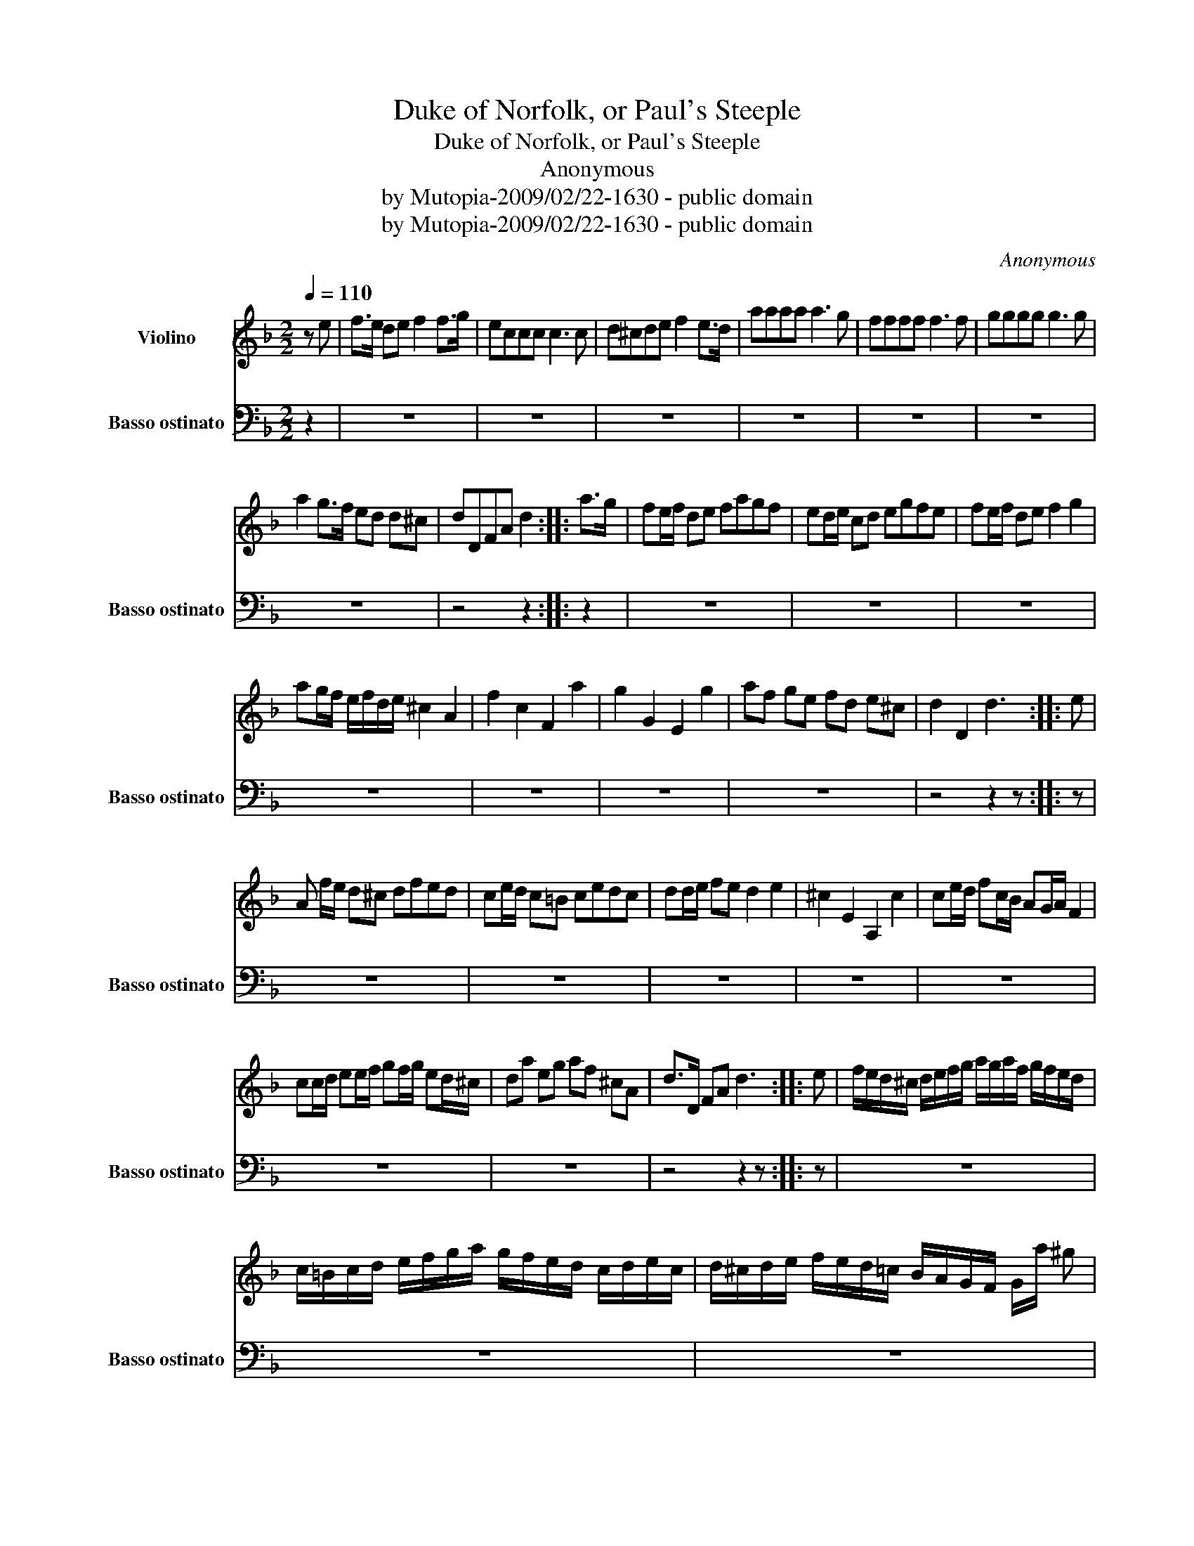 X:1
T:Duke of Norfolk, or Paul's Steeple
T:Duke of Norfolk, or Paul's Steeple
T:Anonymous
T:by Mutopia-2009/02/22-1630 - public domain
T:by Mutopia-2009/02/22-1630 - public domain
C:Anonymous
Z:by Mutopia-2009/02/22-1630 - public domain
%%score 1 2
L:1/8
Q:1/4=110
M:2/2
K:F
V:1 treble nm="Violino"
V:2 bass transpose=-12 nm="Basso ostinato" snm="Basso ostinato"
V:1
 z e | f>e de f2 f>g | eccc c3 c | d^cde f2 e>d | aaaa a3 g | ffff f3 f | gggg g3 g | %7
 a2 g>f ed d^c | dDFA d2 :: a>g | fe/f/ de fagf | ed/e/ cd egfe | fe/f/ de f2 g2 | %13
 ag/f/ e/f/d/e/ ^c2 A2 | f2 c2 F2 a2 | g2 G2 E2 g2 | af ge fd e^c | d2 D2 d3 :: e | %19
 A f/e/ d^c dfed | ce/d/ c=B cedc | dd/e/ fe d2 e2 | ^c2 E2 A,2 c2 | ce/d/ fc/B/ AG/A/ F2 | %24
 cc/d/ ee/f/ gf/g/ ed/^c/ | da eg af ^cA | d>D FA d3 :: e | f/e/d/^c/ d/e/f/g/ a/g/a/f/ g/f/e/d/ | %29
 c/=B/c/d/ e/f/g/a/ g/f/e/d/ c/d/e/c/ | d/^c/d/e/ f/e/d/=c/ B/A/G/F/ G/a/ ^g | %31
 ae/f/ ed/e/ ^c=B/c/ AA, | fc/d/ cB/c/ AG/A/ Fa | ge/f/ ec/d/ cE/F/ EC | %34
 f/e/d/^c/ d/e/f/g/ ad' ^c'/d'/e'/c'/ | d'a/b/ a/g/f/e/ d4 :: fd FD cf ac' | ec GE Cc eg | %38
 fd DE FEFG | Ae ^ce AE ^CA, | fc AF cf ac' | ec EG C gec | df ^ce da/g/ f/e/d/c/ | d2 D2 d2 ag :| %44
[M:12/8] f>ef d>ef f>ga a>bc' | e>fg c>de E>FG C3/2 g/a | f>ef d>ed a>gf e>fd | %47
 ^c>de A>^GA E>DE A,3/2 a/g | f>cB A>GA F>fe f>ga | g>fg c>Bc G>FG C2 a | (ga)e (fg)d (ce)A d>e^c | %51
 d2 A F>GA D6 |: f/e/ |[M:2/2] d^cde D>f e/f/e/d/ | ec GE/F/ G/G/E/D/ C g/e/ | f d2 ef a2 d/e/ | %56
 ^c A2 E/D/ ^C A,2 a/g/ | f(F F/)E/F/G/ AF fe/f/ | g(c c/)=B/c/d/ ec gf/e/ | %59
 ab/a/ gf/e/ fg/f/ ed/^c/ | dF AA, D3 :| E | F/E/F/G/ F/E/D/^C/ D/E/F/G/ A/G/A/F/ | %63
 E/F/E/D/ C/D/E/F/ G/A/G/F/ E/F/G/E/ | F/G/F/E/ D/^C/D/E/ F/E/F/G/ A/^G/A/=B/ | %65
 ^c/=B/c/d/ e/c/B/c/ A/E/D/E/ ^C/D/E/A,/ | F/E/F/G/ A/G/A/B/ c/B/A/G/ F/G/A/B/ | %67
 c/=B/c/d/ e/d/e/f/ g/f/e/d/ c/e/f/g/ | ad/e/f e/A/ d F/G/ AA, | D8 | z8 | z8 | z8 | z8 | z8 | z8 | %76
 z8 | z8 |] %78
V:2
 z2 | z8 | z8 | z8 | z8 | z8 | z8 | z8 | z4 z2 :: z2 | z8 | z8 | z8 | z8 | z8 | z8 | z8 | %17
 z4 z2 z :: z | z8 | z8 | z8 | z8 | z8 | z8 | z8 | z4 z2 z :: z | z8 | z8 | z8 | z8 | z8 | z8 | %34
 z8 | z8 :: z8 | z8 | z8 | z8 | z8 | z8 | z8 | z8 :|[M:12/8] z12 | z12 | z12 | z12 | z12 | z12 | %50
 z12 | z12 |: z |[M:2/2] z8 | z8 | z8 | z8 | z8 | z8 | z8 | z4 z2 z :| z | z8 | z8 | z8 | z8 | z8 | %67
 z8 | z8 | z8 | D,2 D,2 D,2 D,2 | C,2 C,2 C,2 C,2 | B,,2 B,,2 B,,2 B,,2 | A,,6 G,,2 | %74
 F,,2 F,,2 F,,2 F,,2 | C,2 C,2 C,2 C,2 | D,2 G,,2 A,,4 | D,,8 |] %78

